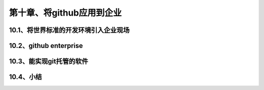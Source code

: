 第十章、将github应用到企业
==============================================
10.1、将世界标准的开发环境引入企业现场
------------------------------------------------------------------
10.2、github enterprise
------------------------------------------------------------------
10.3、能实现git托管的软件
------------------------------------------------------------------
10.4、小结
------------------------------------------------------------------
